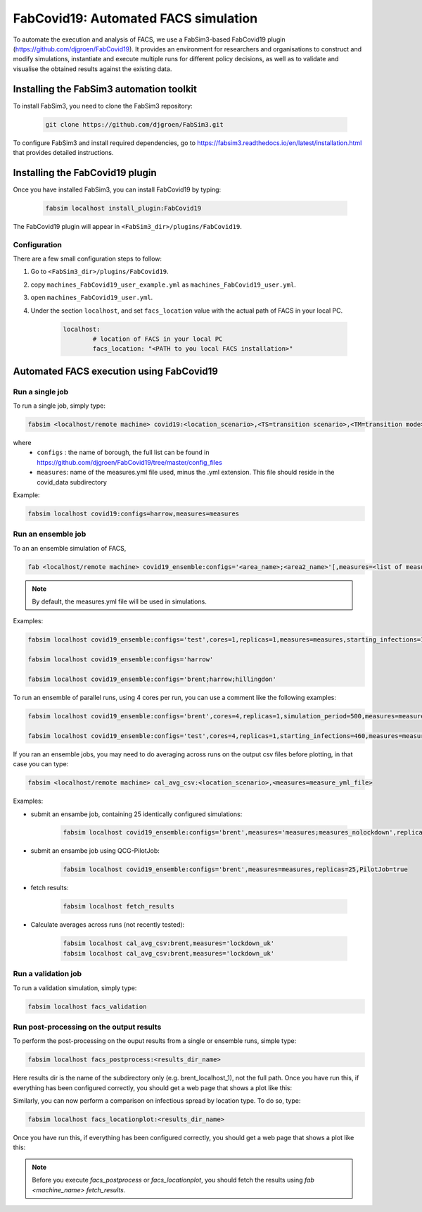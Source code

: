FabCovid19: Automated FACS simulation
=====================================


To automate the execution and analysis of FACS, we use a FabSim3-based FabCovid19 plugin (https://github.com/djgroen/FabCovid19). It provides an environment for researchers and organisations to construct and modify simulations, instantiate and execute multiple runs for different policy decisions, as well as to validate and visualise the obtained results against the existing data.



Installing the FabSim3 automation toolkit
-----------------------------------------
To install FabSim3, you need to clone the FabSim3 repository:
  
  .. code:: console

          git clone https://github.com/djgroen/FabSim3.git

To configure FabSim3 and install required dependencies, go to https://fabsim3.readthedocs.io/en/latest/installation.html that provides detailed instructions.


Installing the FabCovid19 plugin
--------------------------------

Once you have installed FabSim3, you can install FabCovid19 by typing:

  .. code:: console
  
          fabsim localhost install_plugin:FabCovid19

The FabCovid19 plugin will appear in ``<FabSim3_dir>/plugins/FabCovid19``.

Configuration
~~~~~~~~~~~~~

There are a few small configuration steps to follow:

1. Go to ``<FabSim3_dir>/plugins/FabCovid19``.

2. copy ``machines_FabCovid19_user_example.yml`` as ``machines_FabCovid19_user.yml``.

3. open ``machines_FabCovid19_user.yml``.

4. Under the section ``localhost``, and set ``facs_location`` value with the actual path of FACS in your local PC.

	.. code-block:: yaml

		localhost:
			# location of FACS in your local PC
			facs_location: "<PATH to you local FACS installation>"
		
   
Automated FACS execution using FabCovid19
-----------------------------------------

Run a single job
~~~~~~~~~~~~~~~~

To run a single job, simply type:

.. code-block:: sh

	fabsim <localhost/remote machine> covid19:<location_scenario>,<TS=transition scenario>,<TM=transition mode>,[outdir=output directory]

where
	* ``configs`` : the name of borough, the full list can be found in https://github.com/djgroen/FabCovid19/tree/master/config_files 
	* ``measures``: name of the measures.yml file used, minus the .yml extension. This file should reside in the covid_data subdirectory

Example:

.. code-block:: sh

	fabsim localhost covid19:configs=harrow,measures=measures

Run an ensemble job
~~~~~~~~~~~~~~~~~~~
To an an ensemble simulation of FACS, 

.. code-block:: sh

	fab <localhost/remote machine> covid19_ensemble:configs='<area_name>;<area2_name>'[,measures=<list of measures files>] 

.. note::
	By default, the measures.yml file will be used in simulations.

Examples:

.. code-block:: sh

        fabsim localhost covid19_ensemble:configs='test',cores=1,replicas=1,measures=measures,starting_infections=10,job_wall_time=0:15:00

	fabsim localhost covid19_ensemble:configs='harrow'

	fabsim localhost covid19_ensemble:configs='brent;harrow;hillingdon'


To run an ensemble of parallel runs, using 4 cores per run, you can use a comment like the following examples:

.. code-block:: sh

        fabsim localhost covid19_ensemble:configs='brent',cores=4,replicas=1,simulation_period=500,measures=measures,starting_infections=460,job_wall_time=1:00:00,solver=pfacs

        fabsim localhost covid19_ensemble:configs='test',cores=4,replicas=1,starting_infections=460,measures=measures,solver=pfacs


If you ran an ensemble jobs, you may need to do averaging across runs on the output csv files before plotting, in that case you can type:

.. code-block:: sh
	
	fabsim <localhost/remote machine> cal_avg_csv:<location_scenario>,<measures=measure_yml_file>


Examples:

* submit an ensambe job, containing 25 identically configured simulations:

	.. code-block:: sh

		fabsim localhost covid19_ensemble:configs='brent',measures='measures;measures_nolockdown',replicas=25

* submit an ensambe job using QCG-PilotJob:

	.. code-block:: sh

		fabsim localhost covid19_ensemble:configs='brent',measures=measures,replicas=25,PilotJob=true

* fetch results:

	.. code-block:: sh

		fabsim localhost fetch_results


* Calculate averages across runs (not recently tested):

	.. code-block:: sh

		fabsim localhost cal_avg_csv:brent,measures='lockdown_uk'
		fabsim localhost cal_avg_csv:brent,measures='lockdown_uk'


Run a validation job
~~~~~~~~~~~~~~~~~~~~
To run a validation simulation, simply type:

.. code-block:: sh

	fabsim localhost facs_validation


Run post-processing on the output results
~~~~~~~~~~~~~~~~~~~~~~~~~~~~~~~~~~~~~~~~~
To perform the post-processing on the ouput results from a single or ensemble runs, simple type:

.. code-block:: sh

	fabsim localhost facs_postprocess:<results_dir_name>


Here results dir is the name of the subdirectory only (e.g. brent_localhost_1), not the full path. Once you have run this, if everything has been configured correctly, you should get a web page that shows a plot like this:

.. image:: validateplot.png        


Similarly, you can now perform a comparison on infectious spread by location type. To do so, type:


.. code-block:: sh

	fabsim localhost facs_locationplot:<results_dir_name>


Once you have run this, if everything has been configured correctly, you should get a web page that shows a plot like this:

.. image:: locationplot.png        


.. note::
	Before you execute `facs_postprocess` or `facs_locationplot`, you should fetch the results using `fab <machine_name> fetch_results`.
